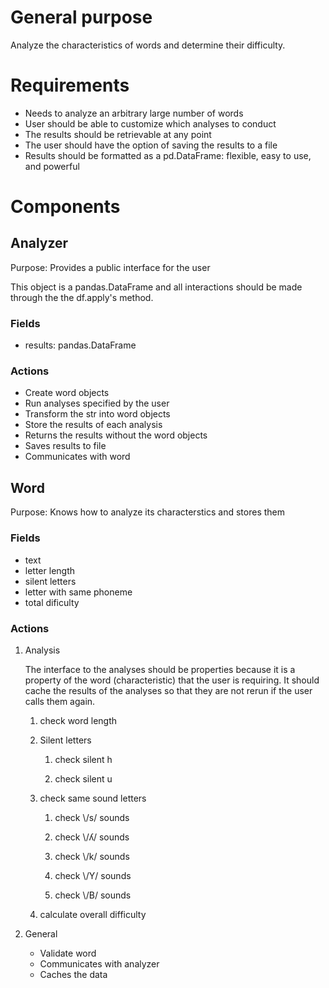 * General purpose
Analyze the characteristics of words and determine their difficulty. 
* Requirements
+ Needs to analyze an arbitrary large number of words
+ User should be able to customize which analyses to conduct
+ The results should be retrievable at any point
+ The user should have the option of saving the results to a file
+ Results should be formatted as a pd.DataFrame: flexible, easy to use, and powerful
* Components
** Analyzer 
   Purpose: Provides a public interface for the user 

   This object is a pandas.DataFrame and all interactions should be made through
   the the df.apply's method.
*** Fields
   - results: pandas.DataFrame
*** Actions
   - Create word objects
   - Run analyses specified by the user
   - Transform the str into word objects
   - Store the results of each analysis 
   - Returns the results without the word objects
   - Saves results to file
   - Communicates with word
** Word
  Purpose: Knows how to analyze its characterstics and stores them
*** Fields
    - text
    - letter length
    - silent letters
    - letter with same phoneme
    - total dificulty
*** Actions
**** Analysis
     The interface to the analyses should be properties because it is a
     property of the word (characteristic) that the user is requiring. It should
     cache the results of the analyses so that they are not rerun if the user
     calls them again.
****** check word length
****** Silent letters
******* check silent h
******* check silent u
****** check same sound letters
******* check \/s/ sounds
******* check \/ʎ/ sounds
******* check \/k/ sounds
******* check \/Y/ sounds
******* check \/B/ sounds
****** calculate overall difficulty
**** General
    - Validate word
    - Communicates with analyzer
    - Caches the data
      
